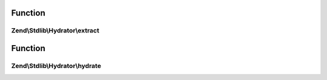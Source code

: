 .. Stdlib/Hydrator/HydratorInterface.php generated using docpx on 01/30/13 03:02pm


Function
********

Zend\\Stdlib\\Hydrator\\extract
===============================

.. function:: Zend\Stdlib\Hydrator\extract()


    Extract values from an object

    :param object: 

    :rtype: array 



Function
********

Zend\\Stdlib\\Hydrator\\hydrate
===============================

.. function:: Zend\Stdlib\Hydrator\hydrate()


    Hydrate $object with the provided $data.

    :param array: 
    :param object: 

    :rtype: object 



